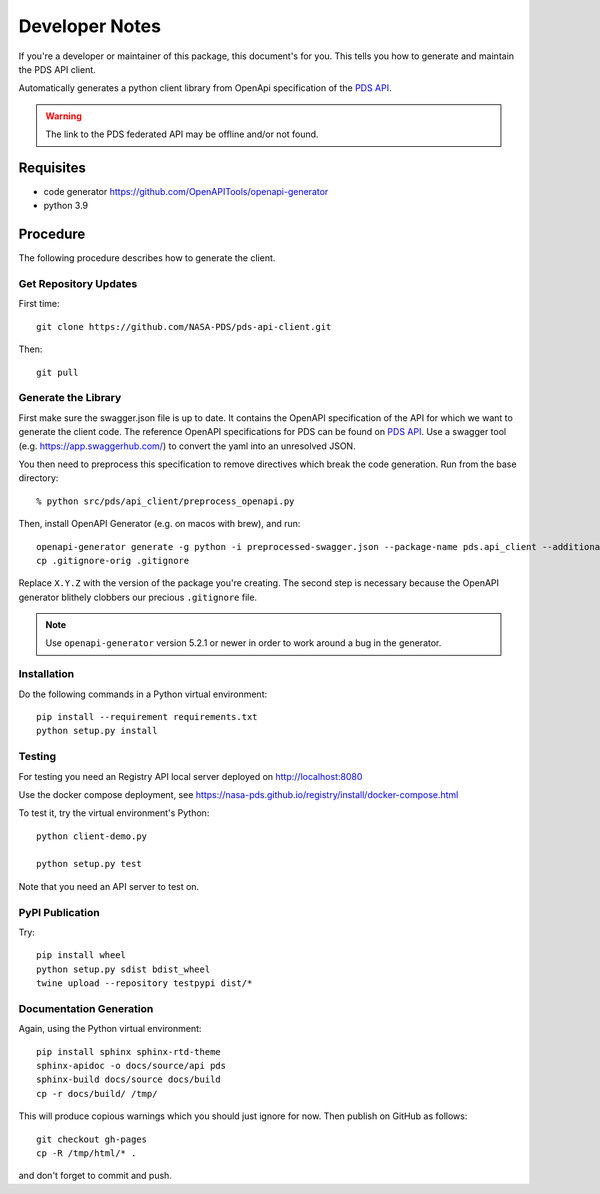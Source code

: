 Developer Notes
===============

If you're a developer or maintainer of this package, this document's for you.
This tells you how to generate and maintain the PDS API client.

Automatically generates a python client library from OpenApi specification of the `PDS API`_.

.. warning:: The link to the PDS federated API may be offline and/or not found.


Requisites
----------

• code generator https://github.com/OpenAPITools/openapi-generator
• python 3.9
  

Procedure
---------

The following procedure describes how to generate the client.


Get Repository Updates
~~~~~~~~~~~~~~~~~~~~~~

First time::

    git clone https://github.com/NASA-PDS/pds-api-client.git

Then::

    git pull


Generate the Library
~~~~~~~~~~~~~~~~~~~~
First make sure the swagger.json file is up to date. It contains the OpenAPI specification of the API for which we want to generate the client code.
The reference OpenAPI specifications for PDS can be found on `PDS API`_. Use a swagger tool (e.g. https://app.swaggerhub.com/) to convert the yaml into an unresolved JSON.

You then need to preprocess this specification to remove directives which break the code generation. Run from the base directory::

    % python src/pds/api_client/preprocess_openapi.py

Then, install OpenAPI Generator (e.g. on macos with brew), and run::

    openapi-generator generate -g python -i preprocessed-swagger.json --package-name pds.api_client --additional-properties=packageVersion=X.Y.Z.
    cp .gitignore-orig .gitignore

Replace ``X.Y.Z`` with the version of the package you're creating. The second
step is necessary because the OpenAPI generator blithely clobbers our
precious ``.gitignore`` file.

.. note:: Use ``openapi-generator`` version 5.2.1 or newer in order to work
   around a bug in the generator.


Installation
~~~~~~~~~~~~

Do the following commands in a Python virtual environment::

    pip install --requirement requirements.txt
    python setup.py install


Testing
~~~~~~~

For testing you need an Registry API local server deployed on http://localhost:8080

Use the docker compose deployment, see https://nasa-pds.github.io/registry/install/docker-compose.html


To test it, try the virtual environment's Python::

    python client-demo.py

    python setup.py test


Note that you need an API server to test on.

PyPI Publication
~~~~~~~~~~~~~~~~

Try::

    pip install wheel
    python setup.py sdist bdist_wheel
    twine upload --repository testpypi dist/*


Documentation Generation
~~~~~~~~~~~~~~~~~~~~~~~~

Again, using the Python virtual environment::

    pip install sphinx sphinx-rtd-theme
    sphinx-apidoc -o docs/source/api pds
    sphinx-build docs/source docs/build
    cp -r docs/build/ /tmp/

This will produce copious warnings which you should just ignore for now. Then
publish on GitHub as follows::

    git checkout gh-pages
    cp -R /tmp/html/* . 

and don't forget to commit and push.


.. References:
.. _`PDS API`: https://nasa-pds.github.io/pds-api/specifications.html

